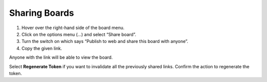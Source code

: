 Sharing Boards
==============

|all-plans| |cloud| |self-hosted|

.. |all-plans| image:: ../images/all-plans-badge.png
  :scale: 30
  :target: https://mattermost.com/pricing
  :alt: Available in Mattermost Free and Starter subscription plans.

.. |cloud| image:: ../images/cloud-badge.png
  :scale: 30
  :target: https://mattermost.com/deploy
  :alt: Available for Mattermost Cloud deployments.

.. |self-hosted| image:: ../images/self-hosted-badge.png
  :scale: 30
  :target: https://mattermost.com/deploy
  :alt: Available for Mattermost Self-Hosted deployments.

1. Hover over the right-hand side of the board menu.
2. Click on the options menu (…) and select “Share board”. 
3. Turn the switch on which says “Publish to web and share this board with anyone”. 
4. Copy the given link.

Anyone with the link will be able to view the board.

Select **Regenerate Token** if you want to invalidate all the previously shared links. Confirm the action to regenerate the token.
